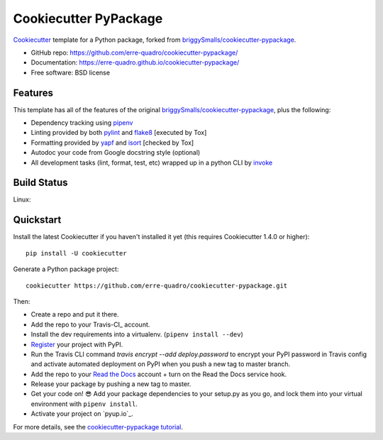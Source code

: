 ======================
Cookiecutter PyPackage
======================

.. image:: https://travis-ci.org/erre-quadro/cookiecutter-pypackage.svg?branch=master
    :target: https://travis-ci.org/erre-quadro/cookiecutter-pypackage

Cookiecutter_ template for a Python package, forked from `briggySmalls/cookiecutter-pypackage`_.

* GitHub repo: https://github.com/erre-quadro/cookiecutter-pypackage/
* Documentation: https://erre-quadro.github.io/cookiecutter-pypackage/
* Free software: BSD license

.. _briggySmalls/cookiecutter-pypackage: https://github.com/briggySmalls/cookiecutter-pypackage
.. _Cookiecutter: https://github.com/audreyr/cookiecutter

Features
--------

This template has all of the features of the original `briggySmalls/cookiecutter-pypackage`_, plus the following:

* Dependency tracking using pipenv_
* Linting provided by both pylint_ and flake8_ [executed by Tox]
* Formatting provided by yapf_ and isort_ [checked by Tox]
* Autodoc your code from Google docstring style (optional)
* All development tasks (lint, format, test, etc) wrapped up in a python CLI by invoke_

Build Status
-------------

Linux:

.. image:: https://img.shields.io/travis/erre-quadro/cookiecutter-pypackage.svg
    :target: https://travis-ci.org/erre-quadro/cookiecutter-pypackage
    :alt: Linux build status on Travis CI


Quickstart
----------

Install the latest Cookiecutter if you haven't installed it yet (this requires
Cookiecutter 1.4.0 or higher)::

    pip install -U cookiecutter

Generate a Python package project::

    cookiecutter https://github.com/erre-quadro/cookiecutter-pypackage.git

Then:

* Create a repo and put it there.
* Add the repo to your Travis-CI_ account.
* Install the dev requirements into a virtualenv. (``pipenv install --dev``)
* Register_ your project with PyPI.
* Run the Travis CLI command `travis encrypt --add deploy.password` to encrypt your PyPI password in Travis config
  and activate automated deployment on PyPI when you push a new tag to master branch.
* Add the repo to your `Read the Docs`_ account + turn on the Read the Docs service hook.
* Release your package by pushing a new tag to master.
* Get your code on! 😎 Add your package dependencies to your setup.py as you go, and lock them into your virtual environment with ``pipenv install``.
* Activate your project on `pyup.io`_.

.. _`pip docs for requirements files`: https://pip.pypa.io/en/stable/user_guide/#requirements-files
.. _Register: https://packaging.python.org/tutorials/packaging-projects/#uploading-the-distribution-archives

For more details, see the `cookiecutter-pypackage tutorial`_.

.. _`cookiecutter-pypackage tutorial`: https://erre-quadro.github.io/cookiecutter-pypackage/tutorial.html

.. _invoke: http://www.pyinvoke.org/
.. _isort: https://pypi.org/project/isort/
.. _yapf: https://github.com/google/yapf
.. _flake8: https://pypi.org/project/flake8/
.. _pylint: https://www.pylint.org/
.. _pipenv: https://pipenv.readthedocs.io/en/latest/
.. _original_pypackage: https://github.com/briggySmalls/cookiecutter-pypackage/
.. _Tox: http://testrun.org/tox/
.. _Sphinx: http://sphinx-doc.org/
.. _Read the Docs: https://readthedocs.io/
.. _bump2version: https://github.com/c4urself/bump2version
.. _Punch: https://github.com/lgiordani/punch
.. _PyPi: https://pypi.python.org/pypi
